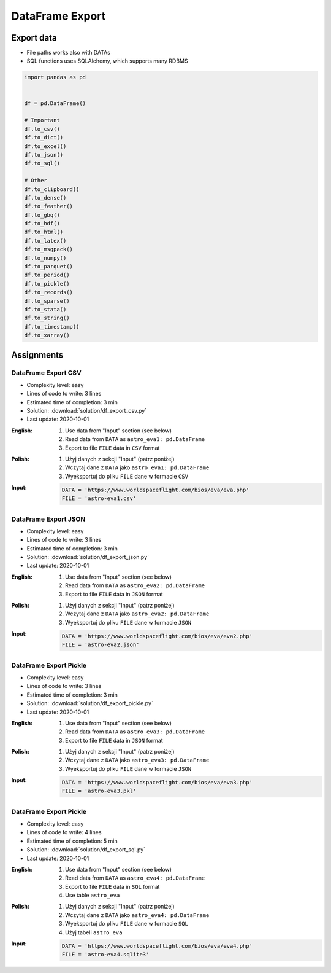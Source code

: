 ****************
DataFrame Export
****************


Export data
===========
* File paths works also with DATAs
* SQL functions uses SQLAlchemy, which supports many RDBMS

.. code-block:: python

    import pandas as pd


    df = pd.DataFrame()

    # Important
    df.to_csv()
    df.to_dict()
    df.to_excel()
    df.to_json()
    df.to_sql()

    # Other
    df.to_clipboard()
    df.to_dense()
    df.to_feather()
    df.to_gbq()
    df.to_hdf()
    df.to_html()
    df.to_latex()
    df.to_msgpack()
    df.to_numpy()
    df.to_parquet()
    df.to_period()
    df.to_pickle()
    df.to_records()
    df.to_sparse()
    df.to_stata()
    df.to_string()
    df.to_timestamp()
    df.to_xarray()


Assignments
===========

DataFrame Export CSV
--------------------
* Complexity level: easy
* Lines of code to write: 3 lines
* Estimated time of completion: 3 min
* Solution: :download:`solution/df_export_csv.py`
* Last update: 2020-10-01

:English:
    #. Use data from "Input" section (see below)
    #. Read data from ``DATA`` as ``astro_eva1: pd.DataFrame``
    #. Export to file ``FILE`` data in ``CSV`` format

:Polish:
    #. Użyj danych z sekcji "Input" (patrz poniżej)
    #. Wczytaj dane z ``DATA`` jako ``astro_eva1: pd.DataFrame``
    #. Wyeksportuj do pliku ``FILE`` dane w formacie ``CSV``

:Input:
    .. code-block:: python

        DATA = 'https://www.worldspaceflight.com/bios/eva/eva.php'
        FILE = 'astro-eva1.csv'

DataFrame Export JSON
---------------------
* Complexity level: easy
* Lines of code to write: 3 lines
* Estimated time of completion: 3 min
* Solution: :download:`solution/df_export_json.py`
* Last update: 2020-10-01

:English:
    #. Use data from "Input" section (see below)
    #. Read data from ``DATA`` as ``astro_eva2: pd.DataFrame``
    #. Export to file ``FILE`` data in ``JSON`` format

:Polish:
    #. Użyj danych z sekcji "Input" (patrz poniżej)
    #. Wczytaj dane z ``DATA`` jako ``astro_eva2: pd.DataFrame``
    #. Wyeksportuj do pliku ``FILE`` dane w formacie ``JSON``

:Input:
    .. code-block:: python

        DATA = 'https://www.worldspaceflight.com/bios/eva/eva2.php'
        FILE = 'astro-eva2.json'

DataFrame Export Pickle
-----------------------
* Complexity level: easy
* Lines of code to write: 3 lines
* Estimated time of completion: 3 min
* Solution: :download:`solution/df_export_pickle.py`
* Last update: 2020-10-01

:English:
    #. Use data from "Input" section (see below)
    #. Read data from ``DATA`` as ``astro_eva3: pd.DataFrame``
    #. Export to file ``FILE`` data in ``JSON`` format

:Polish:
    #. Użyj danych z sekcji "Input" (patrz poniżej)
    #. Wczytaj dane z ``DATA`` jako ``astro_eva3: pd.DataFrame``
    #. Wyeksportuj do pliku ``FILE`` dane w formacie ``JSON``

:Input:
    .. code-block:: python

        DATA = 'https://www.worldspaceflight.com/bios/eva/eva3.php'
        FILE = 'astro-eva3.pkl'

DataFrame Export Pickle
-----------------------
* Complexity level: easy
* Lines of code to write: 4 lines
* Estimated time of completion: 5 min
* Solution: :download:`solution/df_export_sql.py`
* Last update: 2020-10-01

:English:
    #. Use data from "Input" section (see below)
    #. Read data from ``DATA`` as ``astro_eva4: pd.DataFrame``
    #. Export to file ``FILE`` data in ``SQL`` format
    #. Use table ``astro_eva``

:Polish:
    #. Użyj danych z sekcji "Input" (patrz poniżej)
    #. Wczytaj dane z ``DATA`` jako ``astro_eva4: pd.DataFrame``
    #. Wyeksportuj do pliku ``FILE`` dane w formacie ``SQL``
    #. Użyj tabeli ``astro_eva``

:Input:
    .. code-block:: python

        DATA = 'https://www.worldspaceflight.com/bios/eva/eva4.php'
        FILE = 'astro-eva4.sqlite3'

